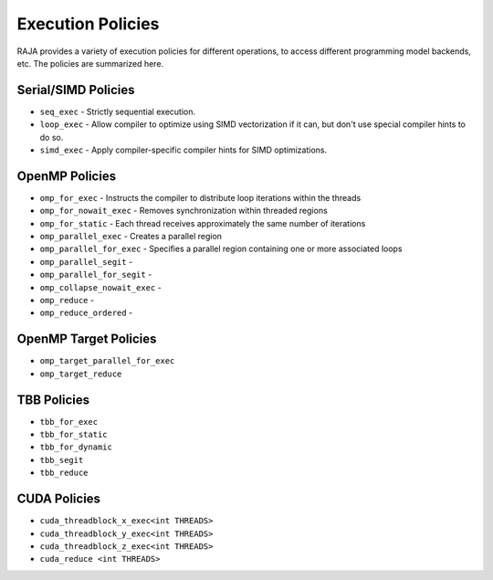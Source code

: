 .. ##
.. ## Copyright (c) 2016-17, Lawrence Livermore National Security, LLC.
.. ##
.. ## Produced at the Lawrence Livermore National Laboratory
.. ##
.. ## LLNL-CODE-689114
.. ##
.. ## All rights reserved.
.. ##
.. ## This file is part of RAJA.
.. ##
.. ## For details about use and distribution, please read RAJA/LICENSE.
.. ##

.. _policies-label:

==================
Execution Policies
==================

RAJA provides a variety of execution policies for different operations, to
access different programming model backends, etc. The policies are summarized 
here.

--------------------
Serial/SIMD Policies
--------------------

* ``seq_exec``  - Strictly sequential execution.
* ``loop_exec`` - Allow compiler to optimize using SIMD vectorization if it can, but don't use special compiler hints to do so.
* ``simd_exec`` - Apply compiler-specific compiler hints for SIMD optimizations.

---------------
OpenMP Policies
---------------

* ``omp_for_exec`` - Instructs the compiler to distribute loop iterations within the threads
* ``omp_for_nowait_exec`` - Removes synchronization within threaded regions
* ``omp_for_static`` - Each thread receives approximately the same number of iterations
* ``omp_parallel_exec`` - Creates a parallel region
* ``omp_parallel_for_exec`` - Specifies a parallel region containing one or more associated loops
* ``omp_parallel_segit`` - 
* ``omp_parallel_for_segit`` - 
* ``omp_collapse_nowait_exec`` -
* ``omp_reduce`` -
* ``omp_reduce_ordered`` - 

----------------------
OpenMP Target Policies
----------------------

* ``omp_target_parallel_for_exec``
* ``omp_target_reduce``
  
------------
TBB Policies
------------ 

* ``tbb_for_exec``
* ``tbb_for_static``
* ``tbb_for_dynamic`` 
* ``tbb_segit``
* ``tbb_reduce`` 

-------------
CUDA Policies
-------------

* ``cuda_threadblock_x_exec<int THREADS>``
* ``cuda_threadblock_y_exec<int THREADS>``
* ``cuda_threadblock_z_exec<int THREADS>``
* ``cuda_reduce <int THREADS>``


